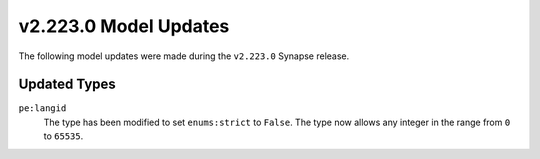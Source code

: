 

.. _userguide_model_v2_223_0:

######################
v2.223.0 Model Updates
######################

The following model updates were made during the ``v2.223.0`` Synapse release.

*************
Updated Types
*************

``pe:langid``
  The type has been modified to set ``enums:strict`` to ``False``. The type
  now allows any integer in the range from ``0`` to ``65535``.
